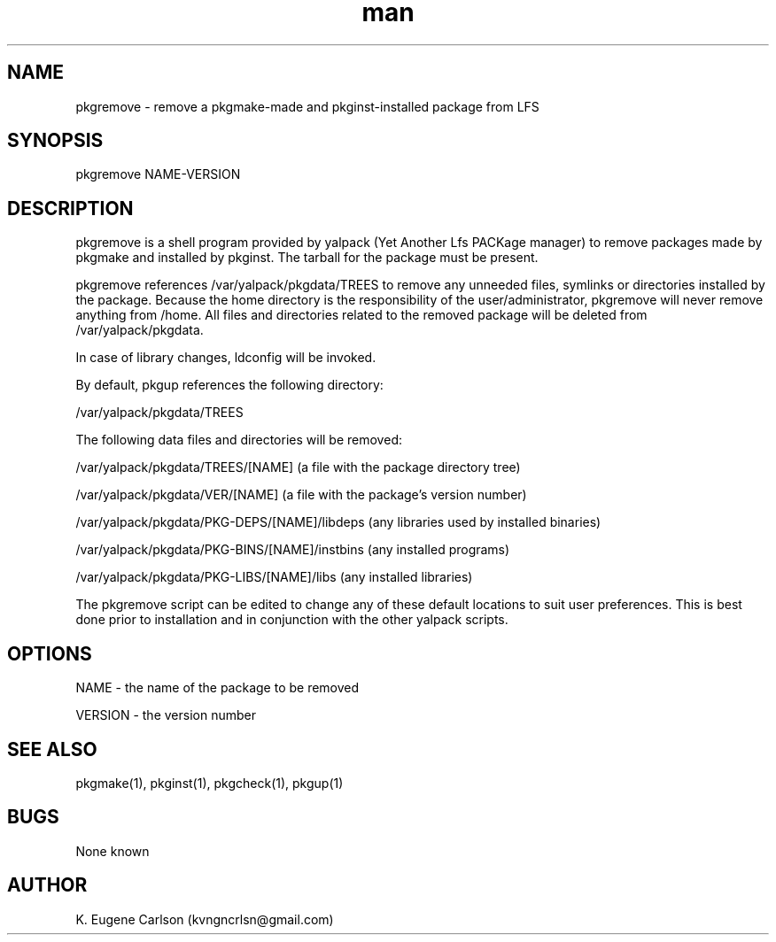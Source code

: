 .\" Manpage for pkgremove
.\" Contact (kvngncrlsn@gmail.com) to correct errors or typos.
.TH man 1 "3 May 2021" "0.1.0" "pkgremove man page"
.SH NAME
pkgremove \- remove a pkgmake-made and pkginst-installed package from LFS
.SH SYNOPSIS
pkgremove NAME-VERSION
.SH DESCRIPTION
pkgremove is a shell program provided by yalpack (Yet Another Lfs PACKage manager) to remove packages made by pkgmake and installed by pkginst. The tarball for the package must be present.

pkgremove references /var/yalpack/pkgdata/TREES to remove any unneeded files, symlinks or directories installed by the package. Because the home directory is the responsibility of the user/administrator, pkgremove will never remove anything from /home. All files and directories related to the removed package will be deleted from /var/yalpack/pkgdata.

In case of library changes, ldconfig will be invoked.

By default, pkgup references the following directory:

\t /var/yalpack/pkgdata/TREES

The following data files and directories will be removed:

\t /var/yalpack/pkgdata/TREES/[NAME] (a file with the package directory tree)

\t /var/yalpack/pkgdata/VER/[NAME] (a file with the package's version number)

\t /var/yalpack/pkgdata/PKG-DEPS/[NAME]/libdeps (any libraries used by installed binaries)

\t /var/yalpack/pkgdata/PKG-BINS/[NAME]/instbins (any installed programs)

\t /var/yalpack/pkgdata/PKG-LIBS/[NAME]/libs (any installed libraries)

The pkgremove script can be edited to change any of these default locations to suit user preferences. This is best done prior to installation and in conjunction with the other yalpack scripts.
.SH OPTIONS
NAME - the name of the package to be removed

VERSION - the version number
.SH SEE ALSO
pkgmake(1), pkginst(1), pkgcheck(1), pkgup(1)
.SH BUGS
None known
.SH AUTHOR
K. Eugene Carlson (kvngncrlsn@gmail.com)

